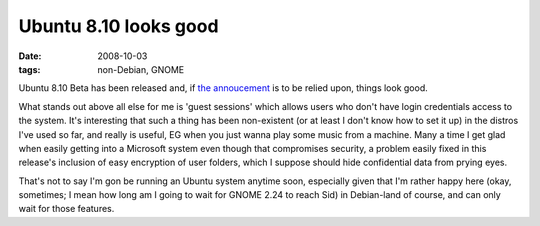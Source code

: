Ubuntu 8.10 looks good
======================

:date: 2008-10-03
:tags: non-Debian, GNOME



Ubuntu 8.10 Beta has been released and, if `the annoucement`_ is to be
relied upon, things look good.

What stands out above all else for me is 'guest sessions' which allows
users who don't have login credentials access to the system. It's
interesting that such a thing has been non-existent (or at least I don't
know how to set it up) in the distros I've used so far, and really is
useful, EG when you just wanna play some music from a machine. Many a
time I get glad when easily getting into a Microsoft system even though
that compromises security, a problem easily fixed in this release's
inclusion of easy encryption of user folders, which I suppose should
hide confidential data from prying eyes.

That's not to say I'm gon be running an Ubuntu system anytime soon,
especially given that I'm rather happy here (okay, sometimes; I mean how
long am I going to wait for GNOME 2.24 to reach Sid) in Debian-land of
course, and can only wait for those features.

.. _the annoucement: https://lists.ubuntu.com/archives/ubuntu-announce/2008-October/000114.html
